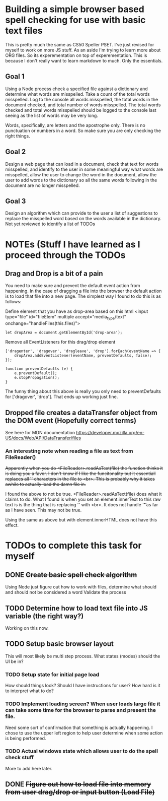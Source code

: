 * Building a simple browser based spell checking for use with basic text files
This is pretty much the same as CS50 Speller PSET. I've just revised for myself to work on more JS stuff. As an aside I'm trying to learn more about ORG files. So its experementation on top of experementation. This is because I don't really want to learn markdown to much. Only the essentials.
** Goal 1
Using a Node process check a specified file against a dictionary and determine what words are misspelled. Take a count of the total words misspelled. Log to the console all words misspelled, the total words in the document checked, and total number of words misspelled. The total words checked and total words misspelled should be logged to the console last seeing as the list of words may be very long.

Words, specifically, are letters and the apostrophe only. There is no punctuation or numbers in a word. So make sure you are only checking the right things.

** Goal 2
Design a web page that can load in a document, check that text for words misspelled, and identify to the user in some meaningful way what words are misspelled, allow the user to change the word in the document, allow the user to add words to the dictionary so all the same words following in the document are no longer misspelled.

** Goal 3
Design an algorithm which can provide to the user a list of suggestions to replace the misspelled word based on the words available in the dictionary.
Not yet reviewed to identify a list of TODOs

* NOTEs (Stuff I have learned as I proceed through the TODOs
** Drag and Drop is a bit of a pain
You need to make sure and prevent the default event action from happening. In the case of dragging a file into the browser the default action is to load that file into a new page. The simplest way I found to do this is as follows:

Define element that you have as drop-area based on this html
<input type="file" id="fileElem" multiple accept="media_type/text" onchange="handleFiles(this.files)">
#+BEGIN_SRC js-mode
let dropArea = document.getElementById('drop-area');
#+END_SRC

Remove all EventListeners for this drag/drop element
#+BEGIN_SRC js-mode
['dragenter', 'dragover', 'dragleave', 'drop'].forEach(eventName => {
    dropArea.addEventListener(eventName, preventDefaults, false);
});

function preventDefaults (e) {
    e.preventDefault();
    e.stopPropagation();
}
#+END_SRC

The funny thing about this above is really you only need to preventDefaults for ['dragover', 'drop']. That ends up working just fine.

** Dropped file creates a dataTransfer object from the DOM event (Hopefully correct terms)
See here for MDN documentation
https://developer.mozilla.org/en-US/docs/Web/API/DataTransfer/files

*** An interesting note when reading a file as text from FileReader()
+Apparently when you do <FileReader>.readAsText(file) the function thinks it is doing you a favor. I don't know if I like the funcitonality but it essentiall replaces all '\n' characters in the file to <br>. This is probably why it takes awhile to actually load the damn file in.+

I found the above to not be true. <FileReader>.readAsText(file) does what it claims to do. What I found is when you set an element.innerText to this raw text is is the thing that is replacing '\n' with <br>. It does not handle '\t' as far as I have seen. This may not be true.

Using the same as above but with element.innerHTML does not have this effect.
* TODOs to complete this task for myself
** DONE +Create basic spell check algorithm+
Using Node just figure out how to work with files, determine what should and should not be considered a word
Validate the process

** TODO Determine how to load text file into JS variable (the right way?)
Working on this now.
** TODO Setup basic browser layout
This will most likely be multi step process. What states (modes) should the UI be in?
*** TODO Setup state for initial page load
How should things look? 
Should I have instructions for user? How hard is it to interpret what to do?
*** TODO Implement loading screen? When user loads large file it can take some time for the browser to parse and present the file.
Need some sort of confirmation that something is actually happening. 
I chose to use the upper left region to help user determine when some action is being performed. 
*** TODO Actual windows state which allows user to do the spell check stuff
More to add here later.
** DONE +Figure out how to load file into memory from user drag/drop or input button (Load File)+

